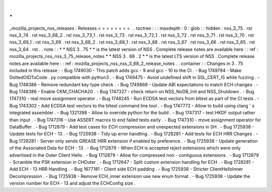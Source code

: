 .
.
_mozilla_projects_nss_releases
:
Releases
=
=
=
=
=
=
=
=
.
.
toctree
:
:
:
maxdepth
:
0
:
glob
:
:
hidden
:
nss_3_75
.
rst
nss_3_74
.
rst
nss_3_68_2
.
rst
nss_3_73_1
.
rst
nss_3_73
.
rst
nss_3_72_1
.
rst
nss_3_72
.
rst
nss_3_71
.
rst
nss_3_70
.
rst
nss_3_69_1
.
rst
nss_3_69
.
rst
nss_3_68_2
.
rst
nss_3_68_1
.
rst
nss_3_68
.
rst
nss_3_67
.
rst
nss_3_66
.
rst
nss_3_65
.
rst
nss_3_64
.
rst
.
.
note
:
:
*
*
NSS
3
.
75
*
*
is
the
latest
version
of
NSS
.
Complete
release
notes
are
available
here
:
:
ref
:
mozilla_projects_nss_nss_3_75_release_notes
*
*
NSS
3
.
68
.
2
*
*
is
the
latest
LTS
version
of
NSS
.
Complete
release
notes
are
available
here
:
:
ref
:
mozilla_projects_nss_nss_3_68_2_release_notes
.
.
container
:
:
Changes
in
3
.
75
included
in
this
release
:
-
Bug
1749030
-
This
patch
adds
gcc
-
9
and
gcc
-
10
to
the
CI
.
-
Bug
1749794
-
Make
DottedOIDToCode
.
py
compatible
with
python3
.
-
Bug
1749475
-
Avoid
undefined
shift
in
SSL_CERT_IS
while
fuzzing
.
-
Bug
1748386
-
Remove
redundant
key
type
check
.
-
Bug
1749869
-
Update
ABI
expectations
to
match
ECH
changes
.
-
Bug
1748386
-
Enable
CKM_CHACHA20
.
-
Bug
1747327
-
check
return
on
NSS_NoDB_Init
and
NSS_Shutdown
.
-
Bug
1747310
-
real
move
assignment
operator
.
-
Bug
1748245
-
Run
ECDSA
test
vectors
from
bltest
as
part
of
the
CI
tests
.
-
Bug
1743302
-
Add
ECDSA
test
vectors
to
the
bltest
command
line
tool
.
-
Bug
1747772
-
Allow
to
build
using
clang
'
s
integrated
assembler
.
-
Bug
1321398
-
Allow
to
override
python
for
the
build
.
-
Bug
1747317
-
test
HKDF
output
rather
than
input
.
-
Bug
1747316
-
Use
ASSERT
macros
to
end
failed
tests
early
.
-
Bug
1747310
-
move
assignment
operator
for
DataBuffer
.
-
Bug
1712879
-
Add
test
cases
for
ECH
compression
and
unexpected
extensions
in
SH
.
-
Bug
1725938
-
Update
tests
for
ECH
-
13
.
-
Bug
1725938
-
Tidy
up
error
handling
.
-
Bug
1728281
-
Add
tests
for
ECH
HRR
Changes
.
-
Bug
1728281
-
Server
only
sends
GREASE
HRR
extension
if
enabled
by
preference
.
-
Bug
1725938
-
Update
generation
of
the
Associated
Data
for
ECH
-
13
.
-
Bug
1712879
-
When
ECH
is
accepted
reject
extensions
which
were
only
advertised
in
the
Outer
Client
Hello
.
-
Bug
1712879
-
Allow
for
compressed
non
-
contiguous
extensions
.
-
Bug
1712879
-
Scramble
the
PSK
extension
in
CHOuter
.
-
Bug
1712647
-
Split
custom
extension
handling
for
ECH
.
-
Bug
1728281
-
Add
ECH
-
13
HRR
Handling
.
-
Bug
1677181
-
Client
side
ECH
padding
.
-
Bug
1725938
-
Stricter
ClientHelloInner
Decompression
.
-
Bug
1725938
-
Remove
ECH_inner
extension
use
new
enum
format
.
-
Bug
1725938
-
Update
the
version
number
for
ECH
-
13
and
adjust
the
ECHConfig
size
.

